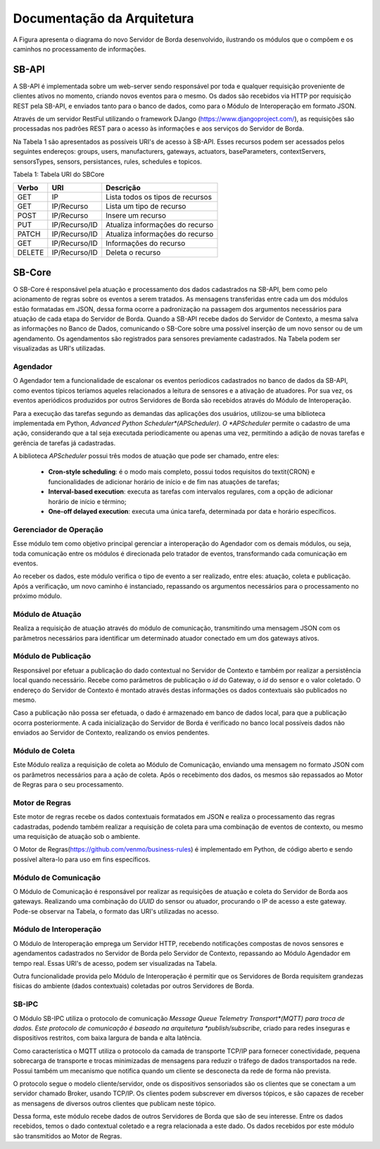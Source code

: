Documentação da Arquitetura
***************************

A Figura apresenta o diagrama do novo Servidor de Borda desenvolvido, ilustrando os módulos que o compõem e os caminhos no processamento de informações.

.. image:: SB_Fog.png


SB-API
======

A SB-API é implementada sobre um web-server sendo responsável por toda e qualquer requisição proveniente de clientes ativos no momento, criando novos eventos para o mesmo. Os dados são recebidos via HTTP por requisição REST pela SB-API, e enviados tanto para o banco de dados, como para o Módulo de Interoperação em formato JSON. 

Através de um servidor RestFul utilizando o framework DJango (https://www.djangoproject.com/), as requisições são processadas nos padrões REST para o acesso às informações e aos serviços do Servidor de Borda. 

Na Tabela 1 são apresentados as possíveis URI's de acesso à SB-API. Esses recursos podem ser acessados pelos seguintes endereços: groups, users, manufacturers, gateways, actuators, baseParameters, contextServers, sensorsTypes, sensors, persistances, rules, schedules e topicos.




Tabela 1: Tabela URI do SBCore

+-------+---------------+-----------------------------------+
| Verbo | URI           | Descrição                         |
+=======+===============+===================================+
| GET   | IP            | Lista todos os tipos de recursos  |
+-------+---------------+-----------------------------------+
| GET   | IP/Recurso    | Lista um tipo de recurso          |
+-------+---------------+-----------------------------------+
| POST  | IP/Recurso    | Insere um recurso                 |
+-------+---------------+-----------------------------------+
| PUT   | IP/Recurso/ID | Atualiza informações do recurso   |
+-------+---------------+-----------------------------------+
| PATCH | IP/Recurso/ID | Atualiza informações do recurso   |
+-------+---------------+-----------------------------------+
| GET   | IP/Recurso/ID | Informações do recurso            |
+-------+---------------+-----------------------------------+
| DELETE| IP/Recurso/ID | Deleta o recurso                  |
+-------+---------------+-----------------------------------+


SB-Core
=======

O SB-Core é responsável pela atuação e processamento dos dados cadastrados na SB-API, bem como pelo acionamento de regras sobre os eventos a serem tratados. As mensagens transferidas entre cada um dos módulos estão formatadas em JSON, dessa forma ocorre a padronização na passagem dos argumentos necessários para atuação de cada etapa do Servidor de Borda. Quando a SB-API recebe dados do Servidor de Contexto, a mesma salva as informações no Banco de Dados, comunicando o SB-Core sobre uma possível inserção de um novo sensor ou de um  agendamento. Os agendamentos são registrados para sensores previamente cadastrados. Na Tabela podem ser visualizadas as URI's utilizadas.

Agendador
---------

O Agendador tem a funcionalidade de escalonar os eventos períodicos cadastrados no banco de dados da SB-API, como eventos típicos teríamos aqueles relacionados a leitura de sensores e a ativação de atuadores. Por sua vez, os eventos aperiódicos produzidos por outros Servidores de Borda são recebidos através do Módulo de Interoperação. 
    
Para a execução das tarefas segundo as demandas das aplicações dos usuários, utilizou-se uma biblioteca implementada em Python,    *Advanced Python Scheduler*(APScheduler). O *APScheduler* permite o cadastro de uma ação, considerando que a tal seja executada periodicamente ou apenas uma vez, permitindo a adição de novas tarefas e gerência de tarefas já cadastradas. 
    
A biblioteca *APScheduler* possui três modos de atuação que pode ser chamado, entre eles: 
    
	* **Cron-style scheduling**: é o modo mais completo, possui todos requisitos do \textit{CRON} e funcionalidades de adicionar horário de início e de fim nas atuações de tarefas;
    
    	* **Interval-based execution**: executa as tarefas com intervalos regulares, com a opção de adicionar horário de início e término;
        
    	* **One-off delayed execution**: executa uma única tarefa, determinada por data e horário específicos.
        


    
Gerenciador de Operação
-----------------------

Esse módulo tem como objetivo principal gerenciar a interoperação do Agendador com os demais módulos, ou seja, toda comunicação entre os módulos é direcionada pelo tratador de eventos, transformando cada comunicação em eventos.
  
Ao receber os dados, este módulo verifica o tipo de evento a ser realizado, entre eles: atuação, coleta e publicação. Após a verificação, um novo caminho é instanciado, repassando os argumentos necessários para o processamento no próximo módulo. 
    
    
Módulo de Atuação
-----------------

Realiza a requisição de atuação através do módulo de comunicação, transmitindo uma mensagem JSON com os parâmetros necessários para identificar um determinado atuador conectado em um dos gateways ativos.


Módulo de Publicação
--------------------

Responsável por efetuar a publicação do dado contextual no Servidor de Contexto e também por realizar a persistência local quando necessário. Recebe como parâmetros de publicação o *id* do Gateway, o *id* do sensor e o valor coletado. O endereço do Servidor de Contexto é montado através destas informações os dados contextuais são publicados no mesmo.

Caso a publicação não possa ser efetuada, o dado é armazenado em banco de dados local, para que a publicação ocorra posteriormente. A cada inicialização do Servidor de Borda é verificado no banco local possíveis dados não enviados ao Servidor de Contexto, realizando os envios pendentes.


Módulo de Coleta
----------------

Este Módulo realiza a requisição de coleta ao Módulo de Comunicação, enviando uma mensagem no formato JSON com os parâmetros necessários para a ação de coleta. Após o recebimento dos dados, os mesmos são repassados ao Motor de Regras para o seu processamento.

    
Motor de Regras
---------------

Este motor de regras recebe os dados contextuais formatados em JSON e realiza o processamento das regras cadastradas, podendo também realizar a requisição de coleta para uma combinação de eventos de contexto, ou mesmo uma requisição de atuação sob o ambiente.

O Motor de Regras(https://github.com/venmo/business-rules) é implementado em Python, de código aberto e sendo possível altera-lo para uso em fins específicos.


Módulo de Comunicação
---------------------

O Módulo de Comunicação é responsável por realizar as requisições de atuação e coleta do Servidor de Borda aos gateways. Realizando uma combinação do *UUID* do sensor ou atuador, procurando o IP de acesso a este gateway. Pode-se observar na Tabela, o formato das URI's utilizadas no acesso.


Módulo de Interoperação
-----------------------

O Módulo de Interoperação emprega um Servidor HTTP, recebendo notificações compostas de novos sensores e agendamentos cadastrados no Servidor de Borda pelo Servidor de Contexto, repassando ao Módulo Agendador em tempo real. Essas URI's de acesso, podem ser visualizadas na Tabela.

Outra funcionalidade provida pelo Módulo de Interoperação é permitir que os Servidores de Borda requisitem grandezas físicas do ambiente (dados contextuais) coletadas por outros Servidores de Borda.

SB-IPC
------

O Módulo SB-IPC utiliza o protocolo de comunicação *Message Queue Telemetry Transport*(MQTT) para troca de dados. Este protocolo de comunicação é baseado na arquitetura *publish/subscribe*, criado para redes inseguras e dispositivos restritos, com baixa largura de banda e alta latência.

Como característica o MQTT utiliza o protocolo da camada de transporte TCP/IP para fornecer conectividade, pequena sobrecarga de transporte e trocas minimizadas de mensagens para reduzir o tráfego de dados transportados na rede. Possui também um mecanismo que notifica quando um cliente se desconecta da rede de forma não prevista.

O protocolo segue o modelo cliente/servidor, onde os dispositivos sensoriados são os clientes que se conectam a um servidor chamado Broker, usando TCP/IP. Os clientes podem subscrever em diversos tópicos, e são capazes de receber as mensagens de diversos outros clientes que publicam neste tópico. 

Dessa forma, este módulo recebe dados de outros Servidores de Borda que são de seu interesse. Entre os dados recebidos, temos o dado contextual coletado e a regra relacionada a este dado. Os dados recebidos por este módulo são transmitidos ao Motor de Regras.
